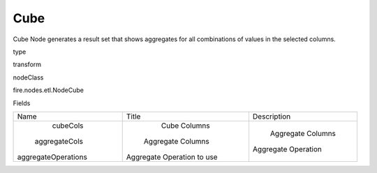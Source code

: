 
Cube
^^^^^^ 

Cube Node generates a result set that shows aggregates for all combinations of values in the selected columns.

type

transform

nodeClass

fire.nodes.etl.NodeCube

Fields

+---------------------+----------------------------+---------------------+
|         Name        |           Title            |     Description     |
+---------------------+----------------------------+---------------------+
|       cubeCols      |        Cube Columns        |                     |
|    aggregateCols    |     Aggregate Columns      |  Aggregate Columns  |
| aggregateOperations | Aggregate Operation to use | Aggregate Operation |
+---------------------+----------------------------+---------------------+